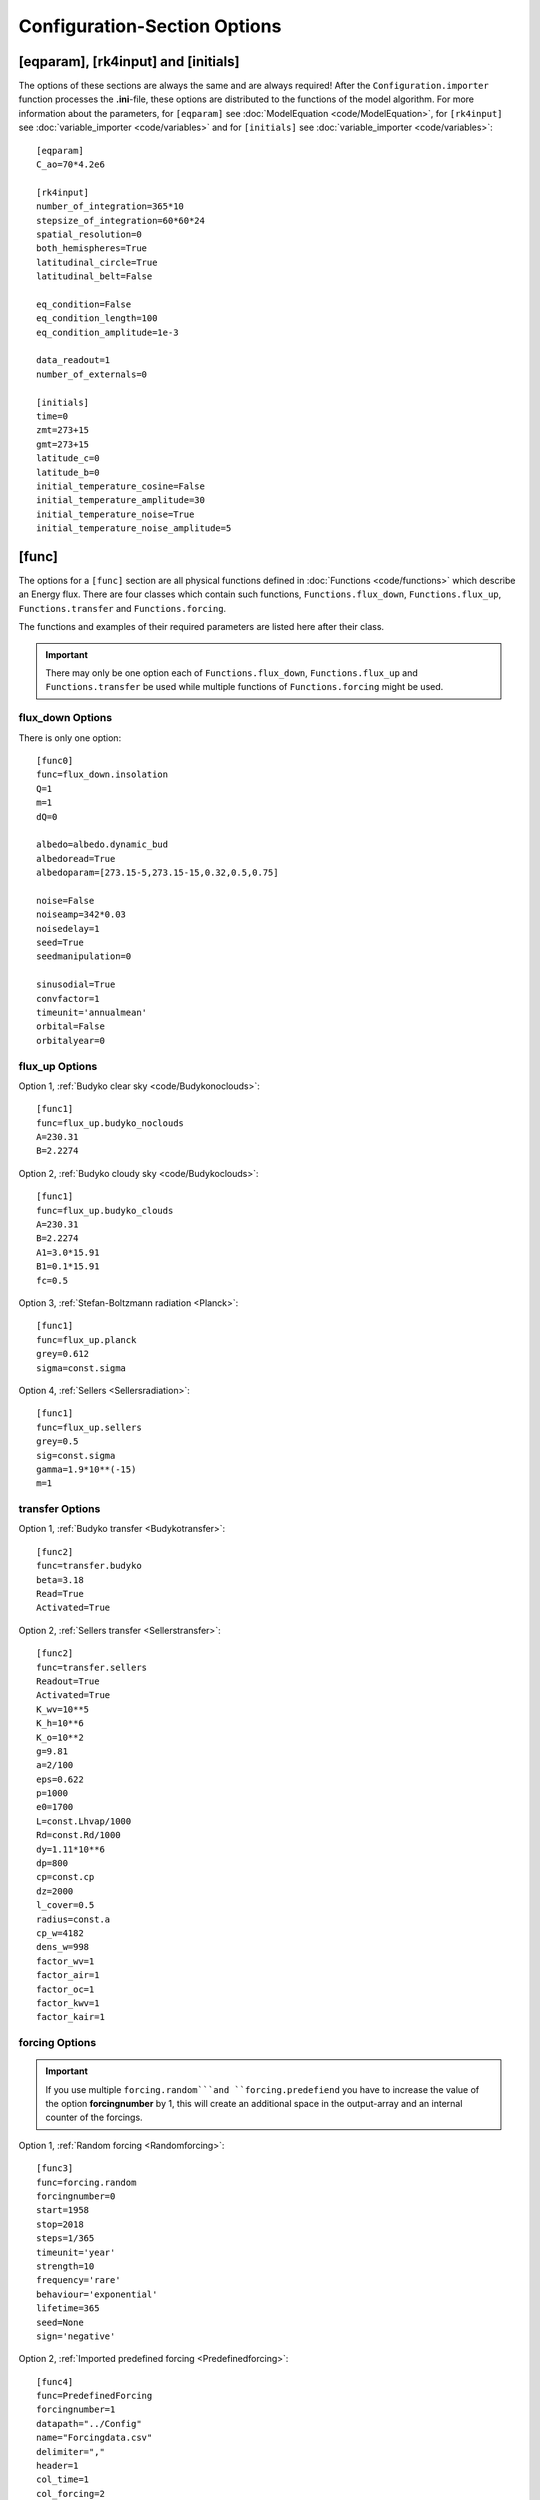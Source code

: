 *****************************
Configuration-Section Options
*****************************

[eqparam], [rk4input] and [initials]
====================================

The options of these sections are always the same and are always required! After the ``Configuration.importer`` function processes the **.ini**-file, these options are distributed to the functions of the model algorithm. For more information about the parameters, for ``[eqparam]`` see :doc:`ModelEquation <code/ModelEquation>`, for ``[rk4input]`` see :doc:`variable_importer <code/variables>` and for ``[initials]`` see :doc:`variable_importer <code/variables>`::

    [eqparam]
    C_ao=70*4.2e6

    [rk4input]
    number_of_integration=365*10
    stepsize_of_integration=60*60*24
    spatial_resolution=0
    both_hemispheres=True
    latitudinal_circle=True
    latitudinal_belt=False

    eq_condition=False
    eq_condition_length=100
    eq_condition_amplitude=1e-3

    data_readout=1
    number_of_externals=0

    [initials]
    time=0
    zmt=273+15
    gmt=273+15
    latitude_c=0
    latitude_b=0
    initial_temperature_cosine=False
    initial_temperature_amplitude=30
    initial_temperature_noise=True
    initial_temperature_noise_amplitude=5

[func]
======

The options for a ``[func]`` section are all physical functions defined in :doc:`Functions <code/functions>` which describe an Energy flux. There are four classes which contain such functions, ``Functions.flux_down``, ``Functions.flux_up``, ``Functions.transfer`` and ``Functions.forcing``. 

The functions and examples of their required parameters are listed here after their class. 

.. Important::

    There may only be one option each of ``Functions.flux_down``, ``Functions.flux_up`` and  ``Functions.transfer`` be used while multiple functions of ``Functions.forcing`` might be used.

flux_down Options
-----------------

There is only one option::

    [func0]
    func=flux_down.insolation
    Q=1
    m=1
    dQ=0

    albedo=albedo.dynamic_bud
    albedoread=True           
    albedoparam=[273.15-5,273.15-15,0.32,0.5,0.75]  

    noise=False
    noiseamp=342*0.03
    noisedelay=1
    seed=True
    seedmanipulation=0

    sinusodial=True
    convfactor=1
    timeunit='annualmean'
    orbital=False   
    orbitalyear=0

flux_up Options
---------------

Option 1, :ref:`Budyko clear sky <code/Budykonoclouds>`::

    [func1]
    func=flux_up.budyko_noclouds
    A=230.31
    B=2.2274

Option 2, :ref:`Budyko cloudy sky <code/Budykoclouds>`::

    [func1]
    func=flux_up.budyko_clouds
    A=230.31
    B=2.2274
    A1=3.0*15.91
    B1=0.1*15.91
    fc=0.5

Option 3, :ref:`Stefan-Boltzmann radiation <Planck>`::

    [func1]
    func=flux_up.planck
    grey=0.612
    sigma=const.sigma

Option 4, :ref:`Sellers <Sellersradiation>`::

    [func1]
    func=flux_up.sellers
    grey=0.5
    sig=const.sigma
    gamma=1.9*10**(-15)
    m=1

transfer Options
----------------

Option 1, :ref:`Budyko transfer <Budykotransfer>`::

    [func2]
    func=transfer.budyko
    beta=3.18
    Read=True
    Activated=True

Option 2, :ref:`Sellers transfer <Sellerstransfer>`::

    [func2]
    func=transfer.sellers
    Readout=True
    Activated=True
    K_wv=10**5
    K_h=10**6
    K_o=10**2
    g=9.81
    a=2/100
    eps=0.622
    p=1000
    e0=1700
    L=const.Lhvap/1000
    Rd=const.Rd/1000
    dy=1.11*10**6
    dp=800
    cp=const.cp
    dz=2000
    l_cover=0.5
    radius=const.a
    cp_w=4182
    dens_w=998
    factor_wv=1
    factor_air=1
    factor_oc=1
    factor_kwv=1
    factor_kair=1

forcing Options
---------------

.. Important::
    
    If you use multiple ``forcing.random```and ``forcing.predefiend`` you have to increase the value of the option **forcingnumber** by 1, this will create an additional space in the output-array and an internal counter of the forcings.

Option 1, :ref:`Random forcing <Randomforcing>`::

    [func3]
    func=forcing.random
    forcingnumber=0
    start=1958
    stop=2018
    steps=1/365
    timeunit='year'
    strength=10
    frequency='rare'
    behaviour='exponential'
    lifetime=365
    seed=None
    sign='negative'

Option 2, :ref:`Imported predefined forcing <Predefinedforcing>`::

    [func4]
    func=PredefinedForcing
    forcingnumber=1
    datapath="../Config"
    name="Forcingdata.csv"
    delimiter=","
    header=1
    col_time=1
    col_forcing=2
    timeunit='year'
    BP=False
    time_start=7362.5
    k=1

Option 3, :ref:`Imported CO2 forcing after Myhre <CO2forcing>`::

    [func5]
    func=forcing.co2_myhre
    A=5.35
    C_0=280
    CO2_base=280
    datapath="../Config/Data/"
    name="CO2data.csv"
    delimiter=","
    header=0
    footer=0
    col_time=3
    col_forcing=8
    timeunit='year'
    BP=False
    time_start=0






